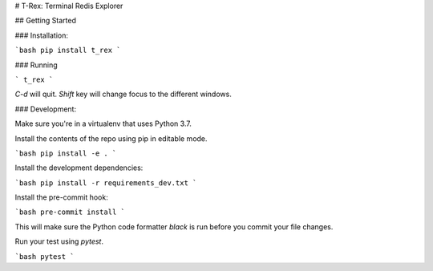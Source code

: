 # T-Rex: Terminal Redis Explorer

## Getting Started

### Installation:

```bash
pip install t_rex
```

### Running

```
t_rex
```

`C-d` will quit.
`Shift` key will change focus to the different windows.


### Development:

Make sure you're in a virtualenv that uses Python 3.7. 

Install the contents of the repo using pip in editable mode.

```bash
pip install -e .
```

Install the development dependencies:

```bash
pip install -r requirements_dev.txt
```

Install the pre-commit hook:

```bash
pre-commit install
```

This will make sure the Python code formatter `black` is run before you commit your file changes.

Run your test using `pytest`. 

```bash
pytest
```




